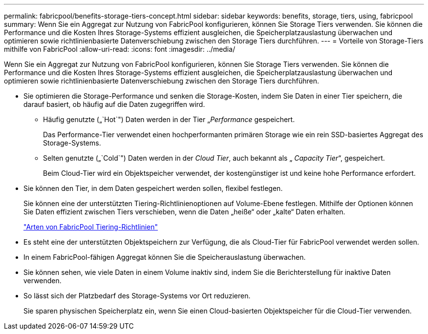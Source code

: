 ---
permalink: fabricpool/benefits-storage-tiers-concept.html 
sidebar: sidebar 
keywords: benefits, storage, tiers, using, fabricpool 
summary: Wenn Sie ein Aggregat zur Nutzung von FabricPool konfigurieren, können Sie Storage Tiers verwenden. Sie können die Performance und die Kosten Ihres Storage-Systems effizient ausgleichen, die Speicherplatzauslastung überwachen und optimieren sowie richtlinienbasierte Datenverschiebung zwischen den Storage Tiers durchführen. 
---
= Vorteile von Storage-Tiers mithilfe von FabricPool
:allow-uri-read: 
:icons: font
:imagesdir: ../media/


[role="lead"]
Wenn Sie ein Aggregat zur Nutzung von FabricPool konfigurieren, können Sie Storage Tiers verwenden. Sie können die Performance und die Kosten Ihres Storage-Systems effizient ausgleichen, die Speicherplatzauslastung überwachen und optimieren sowie richtlinienbasierte Datenverschiebung zwischen den Storage Tiers durchführen.

* Sie optimieren die Storage-Performance und senken die Storage-Kosten, indem Sie Daten in einer Tier speichern, die darauf basiert, ob häufig auf die Daten zugegriffen wird.
+
** Häufig genutzte („`Hot`") Daten werden in der Tier „_Performance_ gespeichert.
+
Das Performance-Tier verwendet einen hochperformanten primären Storage wie ein rein SSD-basiertes Aggregat des Storage-Systems.

** Selten genutzte („`Cold`") Daten werden in der _Cloud Tier_, auch bekannt als „ _Capacity Tier_“, gespeichert.
+
Beim Cloud-Tier wird ein Objektspeicher verwendet, der kostengünstiger ist und keine hohe Performance erfordert.



* Sie können den Tier, in dem Daten gespeichert werden sollen, flexibel festlegen.
+
Sie können eine der unterstützten Tiering-Richtlinienoptionen auf Volume-Ebene festlegen. Mithilfe der Optionen können Sie Daten effizient zwischen Tiers verschieben, wenn die Daten „heiße“ oder „kalte“ Daten erhalten.

+
link:tiering-policies-concept.html#types-of-fabricpool-tiering-policies["Arten von FabricPool Tiering-Richtlinien"]

* Es steht eine der unterstützten Objektspeichern zur Verfügung, die als Cloud-Tier für FabricPool verwendet werden sollen.
* In einem FabricPool-fähigen Aggregat können Sie die Speicherauslastung überwachen.
* Sie können sehen, wie viele Daten in einem Volume inaktiv sind, indem Sie die Berichterstellung für inaktive Daten verwenden.
* So lässt sich der Platzbedarf des Storage-Systems vor Ort reduzieren.
+
Sie sparen physischen Speicherplatz ein, wenn Sie einen Cloud-basierten Objektspeicher für die Cloud-Tier verwenden.


